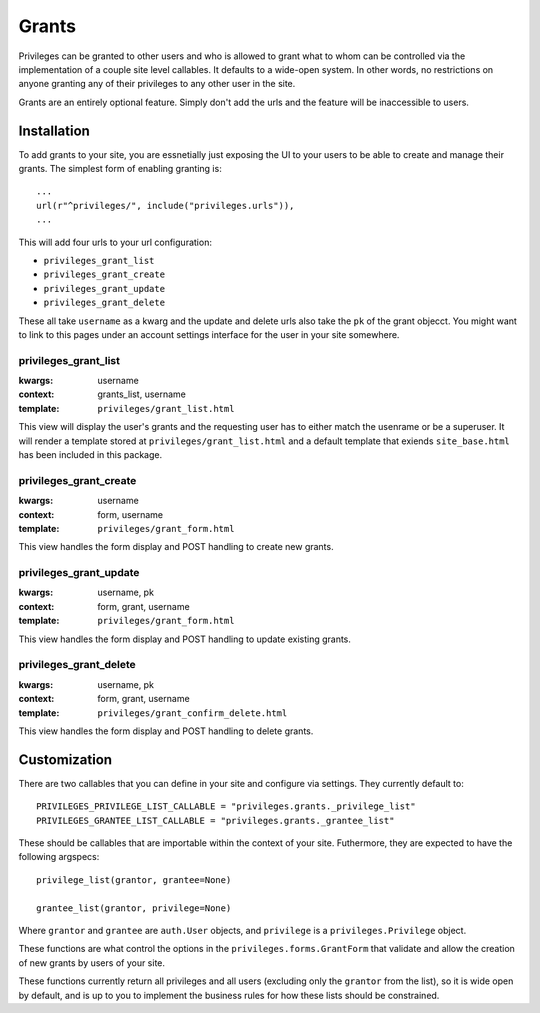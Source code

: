 .. _grants:


Grants
======

Privileges can be granted to other users and who is allowed to grant what to
whom can be controlled via the implementation of a couple site level
callables. It defaults to a wide-open system. In other words, no restrictions
on anyone granting any of their privileges to any other user in the site.

Grants are an entirely optional feature. Simply don't add the urls and the
feature will be inaccessible to users.


Installation
------------

To add grants to your site, you are essnetially just exposing the UI to your
users to be able to create and manage their grants. The simplest form of
enabling granting is::

    ...
    url(r"^privileges/", include("privileges.urls")),
    ...

This will add four urls to your url configuration:

* ``privileges_grant_list``
* ``privileges_grant_create``
* ``privileges_grant_update``
* ``privileges_grant_delete``

These all take ``username`` as a kwarg and the update and delete urls also take
the ``pk`` of the grant objecct. You might want to link to this pages under an
account settings interface for the user in your site somewhere.


privileges_grant_list
^^^^^^^^^^^^^^^^^^^^^

:kwargs: username
:context: grants_list, username
:template: ``privileges/grant_list.html``

This view will display the user's grants and the requesting user has to
either match the usenrame or be a superuser. It will render a template
stored at ``privileges/grant_list.html`` and a default template that
exiends ``site_base.html`` has been included in this package.


privileges_grant_create
^^^^^^^^^^^^^^^^^^^^^^^

:kwargs: username
:context: form, username
:template: ``privileges/grant_form.html``

This view handles the form display and POST handling to create new grants.


privileges_grant_update
^^^^^^^^^^^^^^^^^^^^^^^

:kwargs: username, pk
:context: form, grant, username
:template: ``privileges/grant_form.html``

This view handles the form display and POST handling to update existing grants.


privileges_grant_delete
^^^^^^^^^^^^^^^^^^^^^^^

:kwargs: username, pk
:context: form, grant, username
:template: ``privileges/grant_confirm_delete.html``

This view handles the form display and POST handling to delete grants.


Customization
-------------

There are two callables that you can define in your site and configure
via settings. They currently default to::

    PRIVILEGES_PRIVILEGE_LIST_CALLABLE = "privileges.grants._privilege_list"
    PRIVILEGES_GRANTEE_LIST_CALLABLE = "privileges.grants._grantee_list"

These should be callables that are importable within the context of your
site. Futhermore, they are expected to have the following argspecs::

    privilege_list(grantor, grantee=None)
    
    grantee_list(grantor, privilege=None)

Where ``grantor`` and ``grantee`` are ``auth.User`` objects, and ``privilege``
is a ``privileges.Privilege`` object.

These functions are what control the options in the
``privileges.forms.GrantForm`` that validate and allow the creation of new
grants by users of your site.

These functions currently return all privileges and all users (excluding
only the ``grantor`` from the list), so it is wide open by default, and is
up to you to implement the business rules for how these lists should be
constrained.

